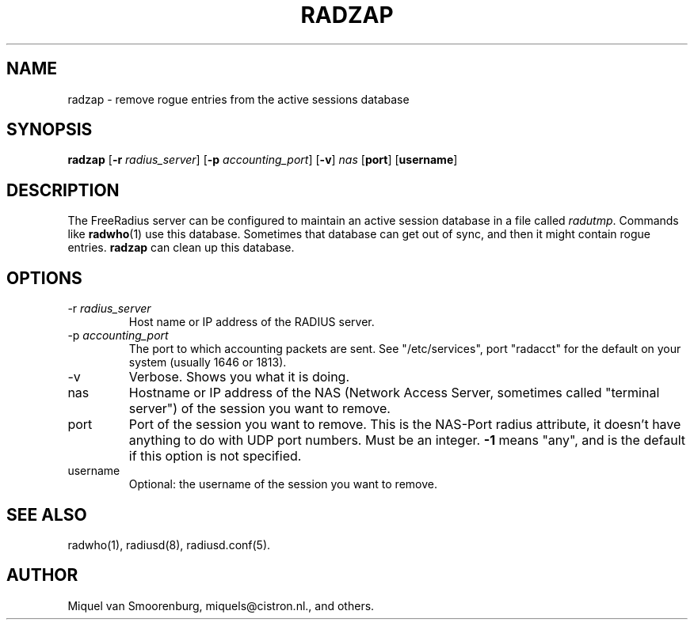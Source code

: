 .TH RADZAP 1 "16 May 2002" "" "FreeRadius Daemon"
.SH NAME
radzap - remove rogue entries from the active sessions database
.SH SYNOPSIS
.B radzap
.RB [ \-r
.IR radius_server ]
.RB [ \-p
.IR accounting_port ]
.RB [ \-v ]
.I nas
.RB [ port ]
.RB [ username ]
.SH DESCRIPTION
The FreeRadius server can be configured to maintain an active session
database in a file called \fIradutmp\fP. Commands like \fBradwho\fP(1)
use this database. Sometimes that database can get out of sync, and
then it might contain rogue entries. \fBradzap\fP can clean up this
database.
.SH OPTIONS
.IP \-r\ \fIradius_server\fP
Host name or IP address of the RADIUS server.
.IP \-p\ \fIaccounting_port\fP
The port to which accounting packets are sent.  See "/etc/services",
port "radacct" for the default on your system (usually 1646 or 1813).
.IP \-v
Verbose. Shows you what it is doing.
.IP nas
Hostname or IP address of the NAS (Network Access Server, sometimes
called "terminal server") of the session you want to remove.
.IP port
Port of the session you want to remove. This is the NAS-Port
radius attribute, it doesn't have anything to do with UDP port
numbers. Must be an integer. \fB-1\fP means "any", and is the
default if this option is not specified.
.IP username
Optional: the username of the session you want to remove.
.SH SEE ALSO
radwho(1),
radiusd(8),
radiusd.conf(5).
.SH AUTHOR
Miquel van Smoorenburg, miquels@cistron.nl., and others.

